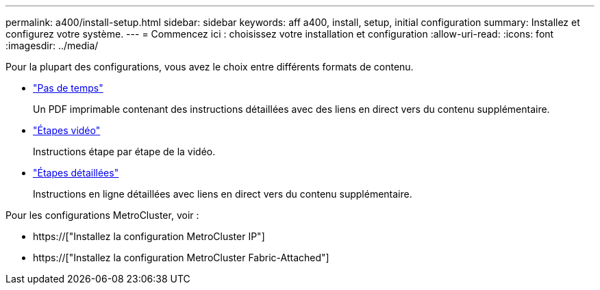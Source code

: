 ---
permalink: a400/install-setup.html 
sidebar: sidebar 
keywords: aff a400, install, setup, initial configuration 
summary: Installez et configurez votre système. 
---
= Commencez ici : choisissez votre installation et configuration
:allow-uri-read: 
:icons: font
:imagesdir: ../media/


[role="lead"]
Pour la plupart des configurations, vous avez le choix entre différents formats de contenu.

* link:../a400/install-quick-guide.html["Pas de temps"]
+
Un PDF imprimable contenant des instructions détaillées avec des liens en direct vers du contenu supplémentaire.

* link:../a400/install-videos.html["Étapes vidéo"]
+
Instructions étape par étape de la vidéo.

* link:../a400/install-detailed-guide.html["Étapes détaillées"]
+
Instructions en ligne détaillées avec liens en direct vers du contenu supplémentaire.



Pour les configurations MetroCluster, voir :

* https://["Installez la configuration MetroCluster IP"]
* https://["Installez la configuration MetroCluster Fabric-Attached"]


